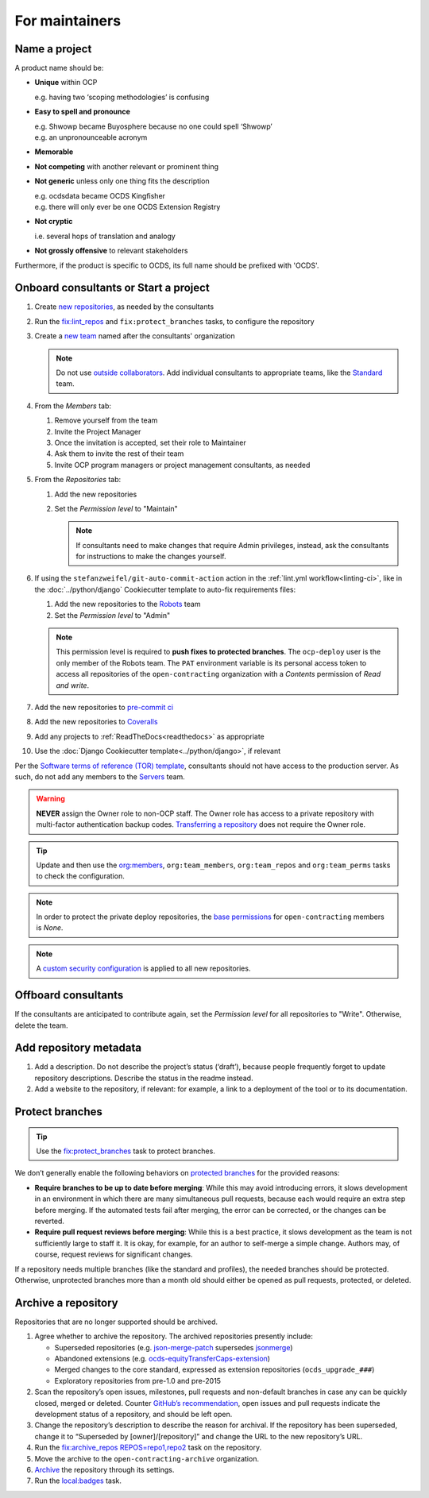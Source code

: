 For maintainers
===============

.. seealso::

   `GitHub Burndown <https://observablehq.com/@tmcw/github-burndown>`__ is a handy visualization of the longevity of issues over time.

Name a project
--------------

A product name should be:

-  **Unique** within OCP

   e.g. having two ‘scoping methodologies’ is confusing

-  **Easy to spell and pronounce**

   | e.g. Shwowp became Buyosphere because no one could spell ‘Shwowp’
   | e.g. an unpronounceable acronym

-  **Memorable**
-  **Not competing** with another relevant or prominent thing
-  **Not generic** unless only one thing fits the description

   | e.g. ocdsdata became OCDS Kingfisher
   | e.g. there will only ever be one OCDS Extension Registry

-  **Not cryptic**

   i.e. several hops of translation and analogy

-  **Not grossly offensive** to relevant stakeholders 

Furthermore, if the product is specific to OCDS, its full name should be prefixed with 'OCDS'.

Onboard consultants or Start a project
--------------------------------------

#. Create `new repositories <https://github.com/orgs/open-contracting/repositories>`__, as needed by the consultants
#. Run the `fix:lint_repos <https://github.com/open-contracting/standard-maintenance-scripts#change-github-repository-configuration>`__ and ``fix:protect_branches`` tasks, to configure the repository
#. Create a `new team <https://github.com/orgs/open-contracting/teams>`__ named after the consultants' organization

   .. note::

      Do not use `outside collaborators <https://docs.github.com/en/organizations/managing-user-access-to-your-organizations-repositories/adding-outside-collaborators-to-repositories-in-your-organization>`__. Add individual consultants to appropriate teams, like the `Standard <https://github.com/orgs/open-contracting/teams/standard>`__ team.

#. From the *Members* tab:

   #. Remove yourself from the team
   #. Invite the Project Manager
   #. Once the invitation is accepted, set their role to Maintainer
   #. Ask them to invite the rest of their team
   #. Invite OCP program managers or project management consultants, as needed

#. From the *Repositories* tab:

   #. Add the new repositories
   #. Set the *Permission level* to "Maintain"

      .. note::

         If consultants need to make changes that require Admin privileges, instead, ask the consultants for instructions to make the changes yourself.

#. If using the ``stefanzweifel/git-auto-commit-action`` action in the :ref:`lint.yml workflow<linting-ci>`, like in the :doc:`../python/django` Cookiecutter template to auto-fix requirements files:

   #. Add the new repositories to the `Robots <https://github.com/orgs/open-contracting/teams/robots/repositories>`__ team
   #. Set the *Permission level* to "Admin"

   .. note::

      This permission level is required to **push fixes to protected branches**. The ``ocp-deploy`` user is the only member of the Robots team. The ``PAT`` environment variable is its personal access token to access all repositories of the ``open-contracting`` organization with a *Contents* permission of *Read and write*.

#. Add the new repositories to `pre-commit ci <https://github.com/organizations/open-contracting/settings/installations/20658712>`__
#. Add the new repositories to `Coveralls <https://coveralls.io/repos/new>`__
#. Add any projects to :ref:`ReadTheDocs<readthedocs>` as appropriate
#. Use the :doc:`Django Cookiecutter template<../python/django>`, if relevant

Per the `Software terms of reference (TOR) template <https://docs.google.com/document/d/13-_eFQrelLdj92MWTiqzAfO62in7Xxrv3DTcmRqvNjE/edit>`__, consultants should not have access to the production server. As such, do not add any members to the `Servers <https://github.com/orgs/open-contracting/teams/servers>`__ team.

.. warning::

   **NEVER** assign the Owner role to non-OCP staff. The Owner role has access to a private repository with multi-factor authentication backup codes. `Transferring a repository <https://docs.github.com/en/repositories/creating-and-managing-repositories/transferring-a-repository>`__ does not require the Owner role.

.. tip::

   Update and then use the `org:members <https://github.com/open-contracting/standard-maintenance-scripts#github>`__, ``org:team_members``, ``org:team_repos`` and ``org:team_perms`` tasks to check the configuration.

.. note::

   In order to protect the private deploy repositories, the `base permissions <https://github.com/organizations/open-contracting/settings/member_privileges>`__ for ``open-contracting`` members is *None*.

.. note::

   A `custom security configuration <https://docs.github.com/en/code-security/securing-your-organization/enabling-security-features-in-your-organization/applying-a-custom-security-configuration>`__ is applied to all new repositories.

Offboard consultants
--------------------

If the consultants are anticipated to contribute again, set the *Permission level* for all repositories to "Write". Otherwise, delete the team.

.. _repository-metadata:

Add repository metadata
-----------------------

#. Add a description. Do not describe the project’s status (‘draft’), because people frequently forget to update repository descriptions. Describe the status in the readme instead.
#. Add a website to the repository, if relevant: for example, a link to a deployment of the tool or to its documentation.

Protect branches
----------------

.. tip::

   Use the `fix:protect_branches <https://github.com/open-contracting/standard-maintenance-scripts#change-github-repository-configuration>`__ task to protect branches.

We don’t generally enable the following behaviors on `protected branches <https://docs.github.com/en/repositories/configuring-branches-and-merges-in-your-repository/managing-protected-branches/about-protected-branches>`__ for the provided reasons:

-  **Require branches to be up to date before merging**: While this may avoid introducing errors, it slows development in an environment in which there are many simultaneous pull requests, because each would require an extra step before merging. If the automated tests fail after merging, the error can be corrected, or the changes can be reverted.
-  **Require pull request reviews before merging**: While this is a best practice, it slows development as the team is not sufficiently large to staff it. It is okay, for example, for an author to self-merge a simple change. Authors may, of course, request reviews for significant changes.

If a repository needs multiple branches (like the standard and profiles), the needed branches should be protected. Otherwise, unprotected branches more than a month old should either be opened as pull requests, protected, or deleted.

.. seealso::

   Branch management of the `standard <https://ocds-standard-development-handbook.readthedocs.io/en/latest/standard/technical/repository.html>`__ and `profiles <https://ocds-standard-development-handbook.readthedocs.io/en/latest/profiles/technical/repository.html>`__ (including OC4IDS).

Archive a repository
--------------------

Repositories that are no longer supported should be archived.

#. Agree whether to archive the repository. The archived repositories presently include:

   -  Superseded repositories (e.g. `json-merge-patch <https://github.com/OpenDataServices/json-merge-patch>`__ supersedes `jsonmerge <https://github.com/open-contracting-archive/jsonmerge>`__)
   -  Abandoned extensions (e.g. `ocds-equityTransferCaps-extension <https://github.com/open-contracting-archive/ocds-equityTransferCaps-extension>`__)
   -  Merged changes to the core standard, expressed as extension repositories (``ocds_upgrade_###``)
   -  Exploratory repositories from pre-1.0 and pre-2015

#. Scan the repository’s open issues, milestones, pull requests and non-default branches in case any can be quickly closed, merged or deleted. Counter `GitHub’s recommendation <https://docs.github.com/en/repositories/archiving-a-github-repository/archiving-repositories>`__, open issues and pull requests indicate the development status of a repository, and should be left open.
#. Change the repository’s description to describe the reason for archival. If the repository has been superseded, change it to “Superseded by [owner]/[repository]” and change the URL to the new repository’s URL.
#. Run the `fix:archive_repos REPOS=repo1,repo2 <https://github.com/open-contracting/standard-maintenance-scripts#change-github-repository-configuration>`__ task on the repository.
#. Move the archive to the ``open-contracting-archive`` organization.
#. `Archive <https://docs.github.com/en/repositories/archiving-a-github-repository/archiving-repositories>`__ the repository through its settings.
#. Run the `local:badges <https://github.com/open-contracting/standard-maintenance-scripts#change-github-repository-configuration>`__ task.
